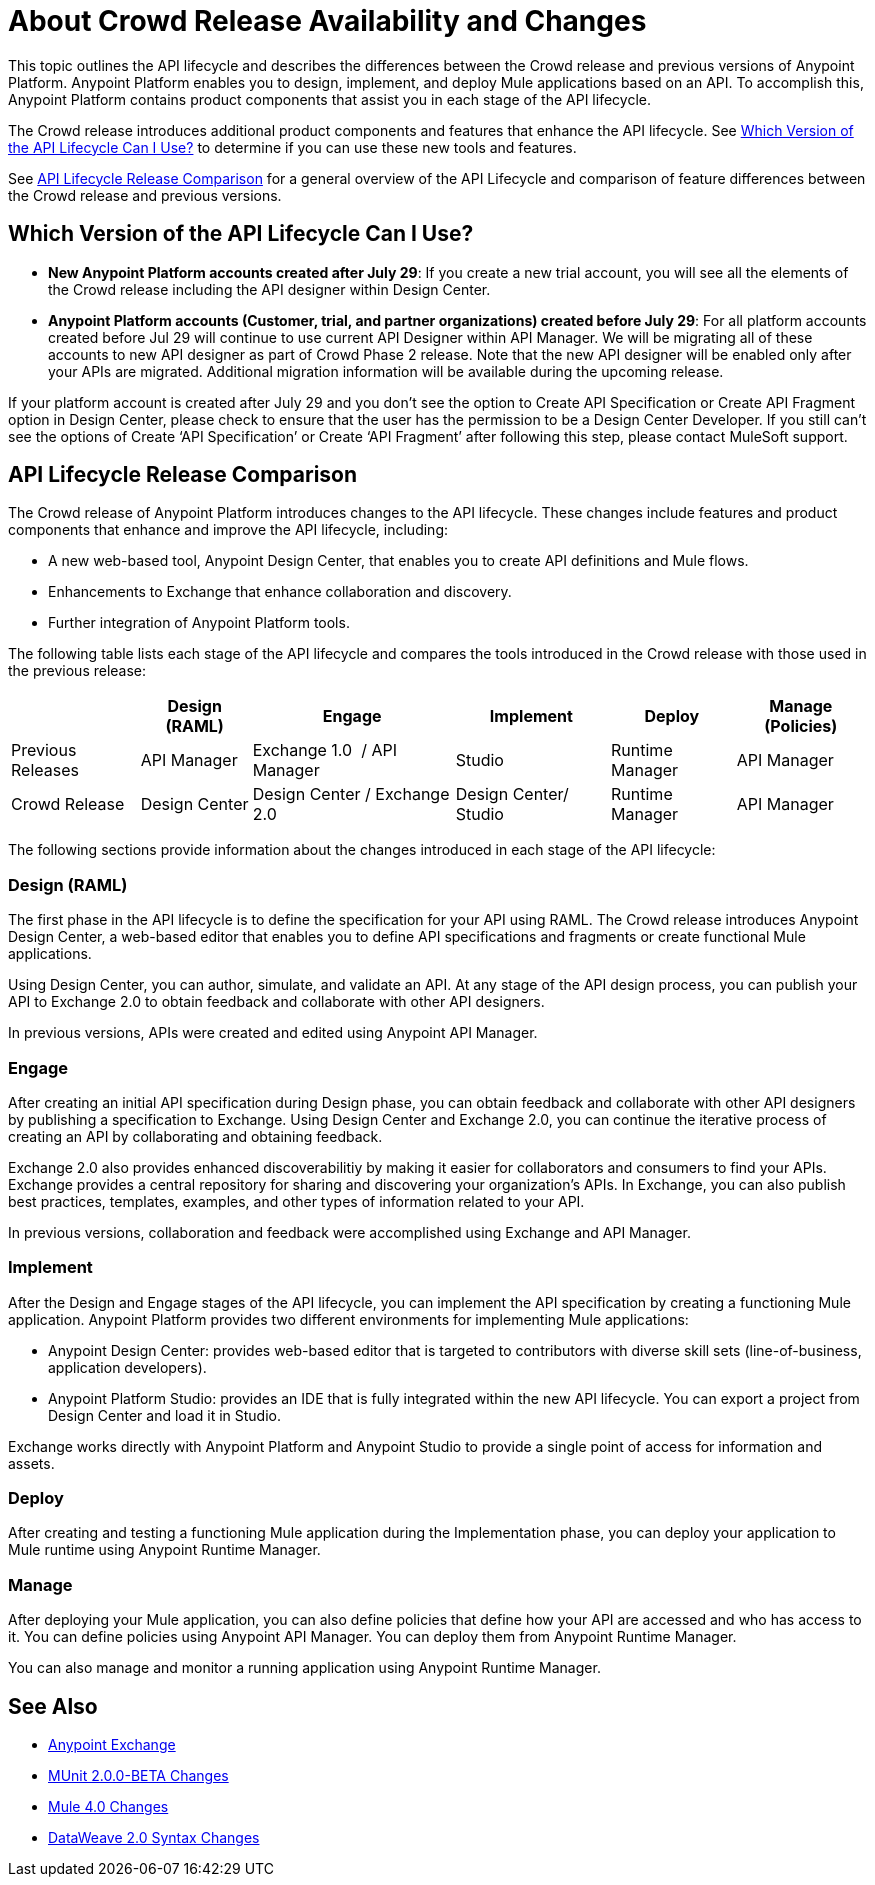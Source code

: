 = About Crowd Release Availability and Changes

This topic outlines the API lifecycle and describes the differences between the Crowd release and previous versions of Anypoint Platform. Anypoint Platform enables you to design, implement, and deploy Mule applications based on an API. To accomplish this, Anypoint Platform contains product components that assist you in each stage of the API lifecycle.

The Crowd release introduces additional product components and features that enhance the API lifecycle. See <<which-version>> to determine if you can use these new tools and features.

See <<lifecycle-comparison>> for a general overview of the API Lifecycle and comparison of feature differences between the Crowd release and previous versions.


[[which-version]]
== Which Version of the API Lifecycle Can I Use?


* *New Anypoint Platform accounts created after July 29*: If you create a new trial account, you will see all the elements of the Crowd release including the API designer within Design Center.
* *Anypoint Platform accounts (Customer, trial, and partner organizations) created before
July 29*: For all platform accounts created before Jul 29 will continue to use current API Designer within API Manager. We will be migrating all of these accounts to new API designer as part of Crowd Phase 2 release. Note that the new API designer will be enabled only after your APIs are migrated. Additional migration information will be available during the upcoming release.



If your platform account is created after July 29 and you don’t see the option to Create API Specification or Create API Fragment option in Design Center, please check to ensure that the user has the permission to be a Design Center Developer. If you still can’t see the options of Create ‘API Specification’ or Create ‘API Fragment’ after following this step, please contact MuleSoft support.


[[lifecycle-comparison]]
== API Lifecycle Release Comparison

The Crowd release of Anypoint Platform introduces changes to the API lifecycle. These changes include features and product components that enhance and improve the API lifecycle, including:

* A new web-based tool, Anypoint Design Center, that enables you to create API definitions and Mule flows.
* Enhancements to Exchange that enhance collaboration and discovery.
* Further integration of Anypoint Platform tools.

The following table lists each stage of the API lifecycle and compares the tools introduced in the Crowd release with those used in the previous release:

[%header%autowidth.spread]
|===
| |Design (RAML) | Engage | Implement | Deploy | Manage (Policies)
| Previous Releases | API Manager | Exchange 1.0  / API Manager | Studio  | Runtime Manager | API Manager
| Crowd Release | Design Center | Design Center / Exchange 2.0 | Design Center/ Studio | Runtime Manager | API Manager
|===

The following sections provide information about the changes introduced in each stage of the API lifecycle:

=== Design (RAML)

The first phase in the API lifecycle is to define the specification for your API using RAML. The Crowd release introduces Anypoint Design Center, a web-based editor that enables you to define API specifications and fragments or create functional Mule applications.

Using Design Center, you can author, simulate, and validate an API. At any stage of the API design process, you can publish your API to Exchange 2.0 to obtain feedback and collaborate with other API designers.

In previous versions, APIs were created and edited using Anypoint API Manager.

=== Engage

After creating an initial API specification during Design phase, you can obtain feedback and collaborate with other API designers by publishing a specification to Exchange. Using Design Center and Exchange 2.0, you can continue the iterative process of creating an API by collaborating and obtaining feedback.

Exchange 2.0 also provides enhanced discoverabilitiy by making it easier for collaborators and consumers to find your APIs. Exchange provides a central repository for sharing and discovering your organization’s APIs. In Exchange, you can also publish best practices, templates, examples, and other types of information related to your API.

In previous versions, collaboration and feedback were accomplished using Exchange and API Manager.

=== Implement

After the Design and Engage stages of the API lifecycle, you can implement the API specification by creating a functioning Mule application. Anypoint Platform provides two different environments for implementing Mule applications:

* Anypoint Design Center: provides web-based editor that is targeted to contributors with diverse skill sets (line-of-business, application developers).
* Anypoint Platform Studio:  provides an IDE that is fully integrated within the new API lifecycle. You can export a project from Design Center and load it in Studio.

Exchange works directly with Anypoint Platform and Anypoint Studio to provide a single point of access for information and assets.

=== Deploy

After creating and testing a functioning Mule application during the Implementation phase, you can deploy your application to Mule runtime using Anypoint Runtime Manager.

=== Manage

After deploying your Mule application, you can also define policies that define how your API are accessed and who has access to it. You can define policies using Anypoint API Manager. You can deploy them from Anypoint Runtime Manager.

You can also manage and monitor a running application using Anypoint Runtime Manager.


== See Also

* link:/anypoint-exchange/[Anypoint Exchange]
* https://mule4-docs.mulesoft.com/munit/v/2.0/munit-2-changes[MUnit 2.0.0-BETA Changes]
* https://mule4-docs.mulesoft.com/mule-user-guide/v/4.0/mule-4-changes[Mule 4.0 Changes]
* https://mule4-docs.mulesoft.com/mule-user-guide/v/4.0/dataweave2-snytax-changes[DataWeave 2.0 Syntax Changes]
